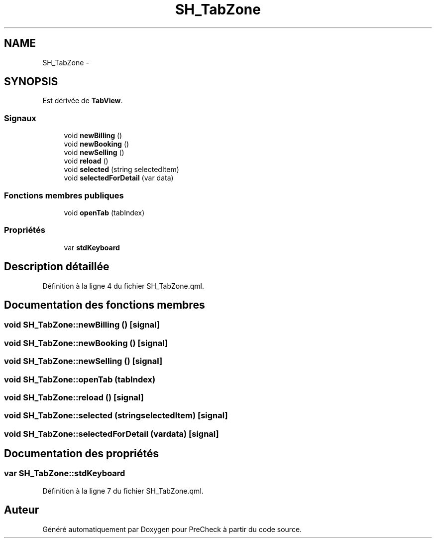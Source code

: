 .TH "SH_TabZone" 3 "Lundi Juin 24 2013" "Version 0.4" "PreCheck" \" -*- nroff -*-
.ad l
.nh
.SH NAME
SH_TabZone \- 
.SH SYNOPSIS
.br
.PP
.PP
Est dérivée de \fBTabView\fP\&.
.SS "Signaux"

.in +1c
.ti -1c
.RI "void \fBnewBilling\fP ()"
.br
.ti -1c
.RI "void \fBnewBooking\fP ()"
.br
.ti -1c
.RI "void \fBnewSelling\fP ()"
.br
.ti -1c
.RI "void \fBreload\fP ()"
.br
.ti -1c
.RI "void \fBselected\fP (string selectedItem)"
.br
.ti -1c
.RI "void \fBselectedForDetail\fP (var data)"
.br
.in -1c
.SS "Fonctions membres publiques"

.in +1c
.ti -1c
.RI "void \fBopenTab\fP (tabIndex)"
.br
.in -1c
.SS "Propriétés"

.in +1c
.ti -1c
.RI "var \fBstdKeyboard\fP"
.br
.in -1c
.SH "Description détaillée"
.PP 
Définition à la ligne 4 du fichier SH_TabZone\&.qml\&.
.SH "Documentation des fonctions membres"
.PP 
.SS "void SH_TabZone::newBilling ()\fC [signal]\fP"

.SS "void SH_TabZone::newBooking ()\fC [signal]\fP"

.SS "void SH_TabZone::newSelling ()\fC [signal]\fP"

.SS "void SH_TabZone::openTab (tabIndex)"

.SS "void SH_TabZone::reload ()\fC [signal]\fP"

.SS "void SH_TabZone::selected (stringselectedItem)\fC [signal]\fP"

.SS "void SH_TabZone::selectedForDetail (vardata)\fC [signal]\fP"

.SH "Documentation des propriétés"
.PP 
.SS "var SH_TabZone::stdKeyboard"

.PP
Définition à la ligne 7 du fichier SH_TabZone\&.qml\&.

.SH "Auteur"
.PP 
Généré automatiquement par Doxygen pour PreCheck à partir du code source\&.
